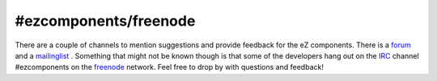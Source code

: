 #ezcomponents/freenode
======================

.. articleMetaData::
   :Where: Skien, Norway
   :Date: 20060321 2231 CET
   :Tags: php, work

There are a couple of channels to mention suggestions and provide
feedback for the eZ components. There is a `forum`_ and a `mailinglist`_ .
Something that might not be known though is that some of the developers
hang out on the `IRC`_ channel #ezcomponents on the `freenode`_ network. Feel free to drop
by with questions and feedback!


.. _`forum`: http://ez.no/community/forum/ez_components
.. _`mailinglist`: http://lists.ez.no/mailman/listinfo/components
.. _`IRC`: http://en.wikipedia.org/wiki/Internet_Relay_Chat
.. _`freenode`: http://freenode.net/

